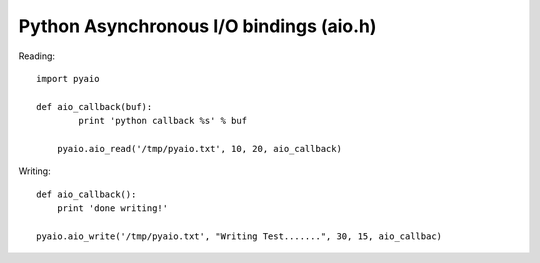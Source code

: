 Python Asynchronous I/O bindings (aio.h)
========================================

Reading::
  
    import pyaio
		
    def aio_callback(buf):
	    print 'python callback %s' % buf
		
	pyaio.aio_read('/tmp/pyaio.txt', 10, 20, aio_callback)


Writing::

    def aio_callback():
        print 'done writing!'

    pyaio.aio_write('/tmp/pyaio.txt', "Writing Test.......", 30, 15, aio_callbac)
 
